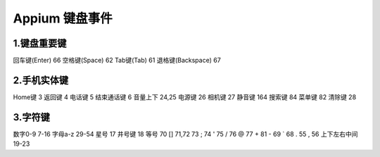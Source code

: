 
Appium 键盘事件
==================================


1.键盘重要键
--------------------------------

回车键(Enter)          66
空格键(Space)          62
Tab键(Tab)             61
退格键(Backspace)      67


2.手机实体键
--------------------------------

Home键                 3
返回键                 4
电话键                 5
结束通话键             6
音量上下               24,25
电源键                 26
相机键                 27
静音键                 164
搜索键                 84
菜单键                 82
清除键                 28


3.字符键
---------------------------------
数字0-9                7-16
字母a-z                29-54
星号                   17
井号键                 18
等号                   70
[]                     71,72
\                      73
;                      74
'                      75
/                      76
@                      77
+                      81
-                      69
`                      68
.                      55
,                      56
上下左右中间           19-23
